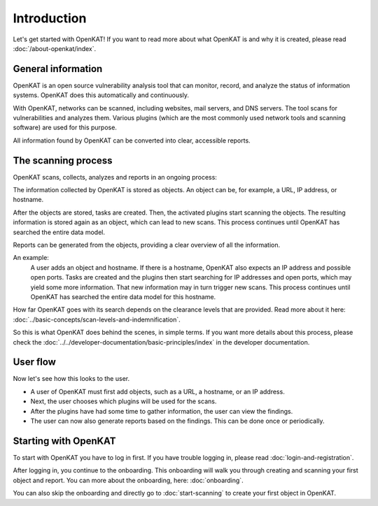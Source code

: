 Introduction
============

Let's get started with OpenKAT! If you want to read more about what OpenKAT is and why it is created, please read :doc:`/about-openkat/index`.


General information
-------------------

OpenKAT is an open source vulnerability analysis tool that can monitor, record, and analyze the status of information systems.
OpenKAT does this automatically and continuously.

With OpenKAT, networks can be scanned, including websites, mail servers, and DNS servers.
The tool scans for vulnerabilities and analyzes them. Various plugins (which are the most commonly used network tools and scanning software) are used for this purpose.

All information found by OpenKAT can be converted into clear, accessible reports.


The scanning process
--------------------

OpenKAT scans, collects, analyzes and reports in an ongoing process:

.. image:: img/openkat-simple-process.png
  :alt: Simple process of OpenKAT.


The information collected by OpenKAT is stored as objects. An object can be, for example, a URL, IP address, or hostname.

After the objects are stored, tasks are created. Then, the activated plugins start scanning the objects.
The resulting information is stored again as an object, which can lead to new scans.
This process continues until OpenKAT has searched the entire data model.

Reports can be generated from the objects, providing a clear overview of all the information.

An example:
    A user adds an object and hostname. If there is a hostname, OpenKAT also expects an IP address and possible open ports.
    Tasks are created and the plugins then start searching for IP addresses and open ports, which may yield some more information.
    That new information may in turn trigger new scans.
    This process continues until OpenKAT has searched the entire data model for this hostname.

How far OpenKAT goes with its search depends on the clearance levels that are provided. Read more about it here: :doc:`../basic-concepts/scan-levels-and-indemnification`.

So this is what OpenKAT does behind the scenes, in simple terms.
If you want more details about this process, please check the :doc:`../../developer-documentation/basic-principles/index` in the developer documentation.


User flow
---------

Now let's see how this looks to the user.

- A user of OpenKAT must first add objects, such as a URL, a hostname, or an IP address.
- Next, the user chooses which plugins will be used for the scans.
- After the plugins have had some time to gather information, the user can view the findings.
- The user can now also generate reports based on the findings. This can be done once or periodically.


Starting with OpenKAT
---------------------

To start with OpenKAT you have to log in first. If you have trouble logging in, please read :doc:`login-and-registration`.

After logging in, you continue to the onboarding. This onboarding will walk you through creating and scanning your first object and report. You can more about the onboarding, here: :doc:`onboarding`.

You can also skip the onboarding and directly go to :doc:`start-scanning` to create your first object in OpenKAT.
